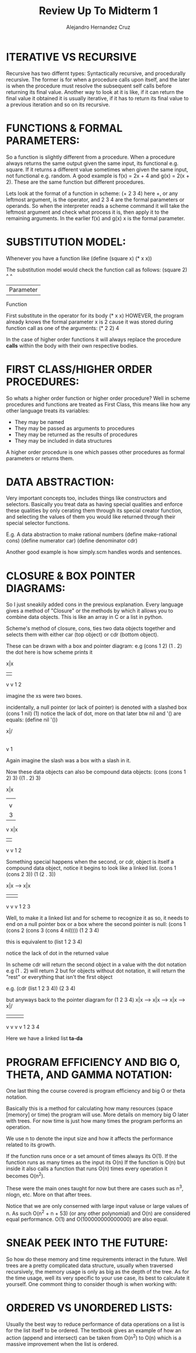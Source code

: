 #+title: Review Up To Midterm 1
#+author: Alejandro Hernandez Cruz

* ITERATIVE VS RECURSIVE

Recursive has two differnt types: Syntactically recursive, and procedurally
recursive. The former is for when a procedure calls upon itself, and the later
is when the procedure must resolve the subsequent self calls before returning
its final value. Another way to look at it is like, if it can return the final
value it obtained it is usually iterative, if it has to return its final value
to a previous iteration and so on its recursive.

* FUNCTIONS & FORMAL PARAMETERS:

So a function is slightly different from a procedure. When a procedure always
returns the same output given the same input, its functional e.g. square. If
it returns a different value sometimes when given the same input, not
functional e.g. random. A good example is f(x) = 2x + 4 and g(x) = 2(x + 2).
These are the same function but different procedures.

Lets look at the format of a function in scheme: (+ 2 3 4)
here +, or any leftmost argument, is the operator, and 2 3 4 are the formal
parameters or operands. So when the interpreter reads a scheme command it will
take the leftmost argument and check what process it is, then apply it to the
remaining arguments. In the earlier f(x) and g(x) x is the formal parameter.

* SUBSTITUTION MODEL:

Whenever you have a function like
(define (square x) (* x x))

The substitution model would check the function call as follows:
(square 2)
   ^    ^
   |Parameter
Function

First substitute in the operator for its body
(* x x)
HOWEVER, the program already knows the formal parameter x is 2 cause it was
stored during function call as one of the arguments:
(* 2 2)
4

In the case of higher order functions it will always replace the procedure
**calls** within the body with their own respective bodies.

* FIRST CLASS/HIGHER ORDER PROCEDURES:

So whats a higher order function or higher order procedure?
Well in scheme procedures and functions are treated as First Class, this means
like how any other language treats its variables:
- They may be named
- They may be passed as arguments to procedures
- They may be returned as the results of procedures
- They may be included in data structures

A higher order procedure is one which passes other procedures as formal
parameters or returns them.

* DATA ABSTRACTION:
Very important concepts too, includes things like constructors and selectors.
Basically you treat data as having special qualities and enforce these
qualities by only cerating them through its special creator function, and
selecting the values of them you would like returned through their special
selector functions.

E.g.
A data abstraction to make rational numbers
(define make-rational cons)
(define numerator car)
(define denominator cdr)

Another good example is how simply.scm handles words and sentences.

* CLOSURE & BOX POINTER DIAGRAMS:

So I just sneakily added cons in the previous explanation.
Every language gives a method of "Closure" or the methods by which it allows
you to combine data objects. This is like an array in C or a list in python.

Scheme's method of closure, cons, ties two data objects together and selects
them with either car (top object) or cdr (bottom object).

These can be drawn with a box and pointer diagram:
e.g
(cons 1 2)
(1 . 2)
the dot here is how scheme prints it

x|x
| |
v v
1 2

imagine the xs were two boxes.

incidentally, a null pointer (or lack of pointer) is denoted with a slashed box
(cons 1 nil)
(1)
notice the lack of dot, more on that later
btw nil and '() are equals:
(define nil '())

x|/
|
v
1

Again imagine the slash was a box with a slash in it.

Now these data objects can also be compound data objects:
(cons (cons 1 2) 3)
((1 . 2) 3)

x|x
| |
| v
| 3
v
x|x
| |
v v
1 2

Something special happens when the second, or cdr, object is itself a compound
data object, notice it begins to look like a linked list.
(cons 1 (cons 2 3))
(1 (2 . 3))

x|x --> x|x
|       | |
v       v v
1       2 3

Well, to make it a linked list and for scheme to recognize it as so, it needs
to end on a null pointer box or a box where the second pointer is null:
(cons 1
   (cons 2
      (cons 3
         (cons 4 nil))))
(1 2 3 4)

this is equivalent to (list 1 2 3 4)

notice the lack of dot in the returned value

In scheme cdr will return the second object in a value with the dot notation
e.g (1 . 2) will return 2
but for objects without dot notation, it will return the "rest"
or everything that isn't the first object

e.g. (cdr (list 1 2 3 4))
(2 3 4)

but anyways back to the pointer diagram for (1 2 3 4)
x|x --> x|x --> x|x --> x|/
|       |       |       |
v       v       v       v
1       2       3       4

Here we have a linked list *ta-da*

* PROGRAM EFFICIENCY AND BIG O, THETA, AND GAMMA NOTATION:
One last thing the course covered is program efficiency and big O or theta
notation.

Basically this is a method for calculating how many resources (space [memory]
or time) the program will use. More details on memory big O later  with trees.
For now time is just how many times the program performs an operation.

We use n to denote the input size and how it affects the performance related
to its growth.

If the function runs once or a set amount of times always its O(1).
If the function runs as many times as the input its O(n)
If the function is O(n) but inside it also calls a function that runs
O(n) times every operation it becomes O(n^2).

These were the main ones taught for now but there are cases such as n^3, nlogn,
etc. More on that after trees.

Notice that we are only conserned with large input valuse or large values of n.
As such O(n^2 + n + 53) (or any other polynomial)
and O(n) are considered equal performance.
O(1) and O(100000000000000) are also equal.

* SNEAK PEEK INTO THE FUTURE:
So how do these memory and time requirements interact in the future.
Well trees are a pretty complicated data structure, usually when traversed
recursively, the memory usage is only as big as the depth of the tree. As
for the time usage, well its very specific to your use case, its best to
calculate it yourself. One commont thing to consider though is when working
with:

* ORDERED VS UNORDERED LISTS:
Usually the best way to reduce performance of data operations on a list
is for the list itself to be ordered. The textbook gives an example of how
an action (append and intersect) can be taken from O(n^2) to O(n) which is a
massive improvement when the list is ordered.
